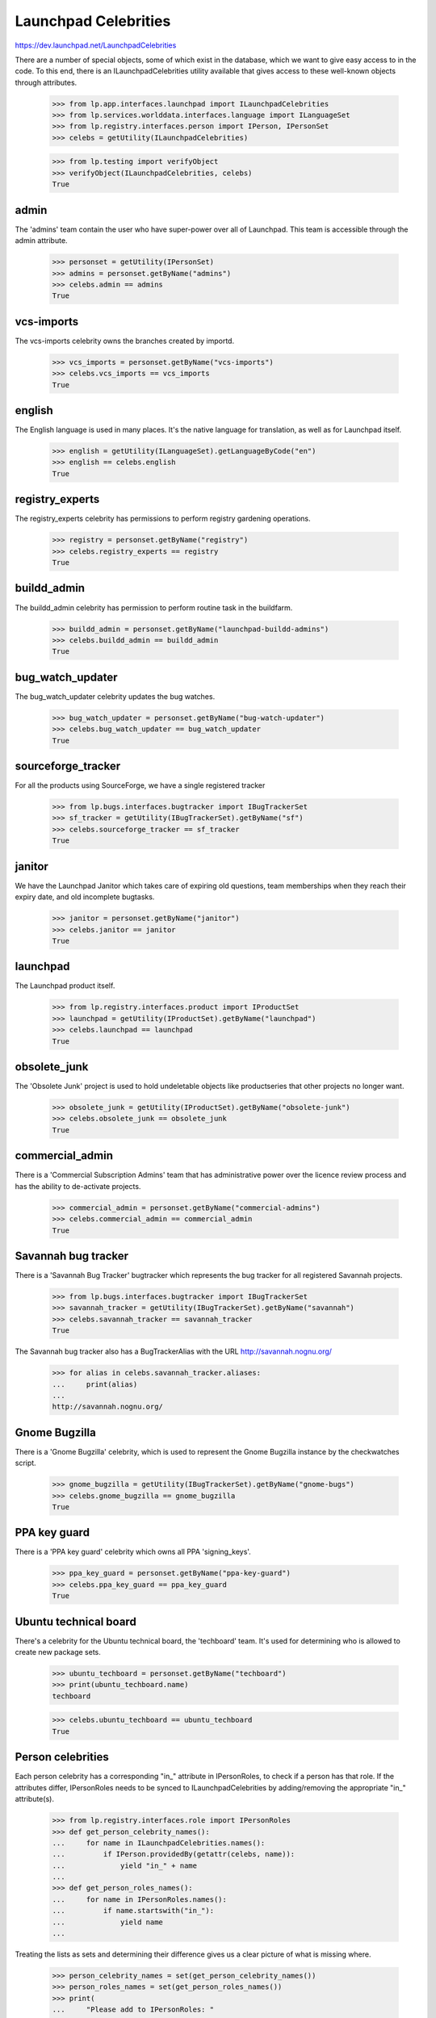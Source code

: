 Launchpad Celebrities
=====================

https://dev.launchpad.net/LaunchpadCelebrities

There are a number of special objects, some of which exist in the
database, which we want to give easy access to in the code. To this end,
there is an ILaunchpadCelebrities utility available that gives access to
these well-known objects through attributes.

    >>> from lp.app.interfaces.launchpad import ILaunchpadCelebrities
    >>> from lp.services.worlddata.interfaces.language import ILanguageSet
    >>> from lp.registry.interfaces.person import IPerson, IPersonSet
    >>> celebs = getUtility(ILaunchpadCelebrities)

    >>> from lp.testing import verifyObject
    >>> verifyObject(ILaunchpadCelebrities, celebs)
    True


admin
-----

The 'admins' team contain the user who have super-power over all of
Launchpad. This team is accessible through the admin attribute.

    >>> personset = getUtility(IPersonSet)
    >>> admins = personset.getByName("admins")
    >>> celebs.admin == admins
    True


vcs-imports
-----------

The vcs-imports celebrity owns the branches created by importd.

    >>> vcs_imports = personset.getByName("vcs-imports")
    >>> celebs.vcs_imports == vcs_imports
    True


english
-------

The English language is used in many places.  It's the native language
for translation, as well as for Launchpad itself.

    >>> english = getUtility(ILanguageSet).getLanguageByCode("en")
    >>> english == celebs.english
    True


registry_experts
----------------

The registry_experts celebrity has permissions to perform registry
gardening operations.

    >>> registry = personset.getByName("registry")
    >>> celebs.registry_experts == registry
    True


buildd_admin
------------

The buildd_admin celebrity has permission to perform routine task in the
buildfarm.

    >>> buildd_admin = personset.getByName("launchpad-buildd-admins")
    >>> celebs.buildd_admin == buildd_admin
    True


bug_watch_updater
-----------------

The bug_watch_updater celebrity updates the bug watches.

    >>> bug_watch_updater = personset.getByName("bug-watch-updater")
    >>> celebs.bug_watch_updater == bug_watch_updater
    True


sourceforge_tracker
-------------------

For all the products using SourceForge, we have a single registered
tracker

    >>> from lp.bugs.interfaces.bugtracker import IBugTrackerSet
    >>> sf_tracker = getUtility(IBugTrackerSet).getByName("sf")
    >>> celebs.sourceforge_tracker == sf_tracker
    True


janitor
-------

We have the Launchpad Janitor which takes care of expiring old
questions, team memberships when they reach their expiry date, and old
incomplete bugtasks.

    >>> janitor = personset.getByName("janitor")
    >>> celebs.janitor == janitor
    True


launchpad
---------

The Launchpad product itself.

    >>> from lp.registry.interfaces.product import IProductSet
    >>> launchpad = getUtility(IProductSet).getByName("launchpad")
    >>> celebs.launchpad == launchpad
    True


obsolete_junk
-------------

The 'Obsolete Junk' project is used to hold undeletable objects like
productseries that other projects no longer want.

    >>> obsolete_junk = getUtility(IProductSet).getByName("obsolete-junk")
    >>> celebs.obsolete_junk == obsolete_junk
    True


commercial_admin
----------------

There is a 'Commercial Subscription Admins' team that has administrative
power over the licence review process and has the ability to de-activate
projects.

    >>> commercial_admin = personset.getByName("commercial-admins")
    >>> celebs.commercial_admin == commercial_admin
    True


Savannah bug tracker
--------------------

There is a 'Savannah Bug Tracker' bugtracker which represents the bug
tracker for all registered Savannah projects.

    >>> from lp.bugs.interfaces.bugtracker import IBugTrackerSet
    >>> savannah_tracker = getUtility(IBugTrackerSet).getByName("savannah")
    >>> celebs.savannah_tracker == savannah_tracker
    True

The Savannah bug tracker also has a BugTrackerAlias with the URL
http://savannah.nognu.org/

    >>> for alias in celebs.savannah_tracker.aliases:
    ...     print(alias)
    ...
    http://savannah.nognu.org/


Gnome Bugzilla
--------------

There is a 'Gnome Bugzilla' celebrity, which is used to represent the
Gnome Bugzilla instance by the checkwatches script.

    >>> gnome_bugzilla = getUtility(IBugTrackerSet).getByName("gnome-bugs")
    >>> celebs.gnome_bugzilla == gnome_bugzilla
    True


PPA key guard
-------------

There is a 'PPA key guard' celebrity which owns all PPA 'signing_keys'.

    >>> ppa_key_guard = personset.getByName("ppa-key-guard")
    >>> celebs.ppa_key_guard == ppa_key_guard
    True


Ubuntu technical board
----------------------

There's a celebrity for the Ubuntu technical board, the 'techboard'
team. It's used for determining who is allowed to create new package
sets.

    >>> ubuntu_techboard = personset.getByName("techboard")
    >>> print(ubuntu_techboard.name)
    techboard

    >>> celebs.ubuntu_techboard == ubuntu_techboard
    True


Person celebrities
------------------

Each person celebrity has a corresponding "in_" attribute in
IPersonRoles, to check if a person has that role. If the attributes
differ, IPersonRoles needs to be synced to ILaunchpadCelebrities by
adding/removing the appropriate "in_" attribute(s).

    >>> from lp.registry.interfaces.role import IPersonRoles
    >>> def get_person_celebrity_names():
    ...     for name in ILaunchpadCelebrities.names():
    ...         if IPerson.providedBy(getattr(celebs, name)):
    ...             yield "in_" + name
    ...
    >>> def get_person_roles_names():
    ...     for name in IPersonRoles.names():
    ...         if name.startswith("in_"):
    ...             yield name
    ...

Treating the lists as sets and determining their difference gives us a
clear picture of what is missing where.

    >>> person_celebrity_names = set(get_person_celebrity_names())
    >>> person_roles_names = set(get_person_roles_names())
    >>> print(
    ...     "Please add to IPersonRoles: "
    ...     + (", ".join(list(person_celebrity_names - person_roles_names)))
    ... )
    Please add to IPersonRoles:

    >>> print(
    ...     "Please remove from IPersonRoles: "
    ...     + (", ".join(list(person_roles_names - person_celebrity_names)))
    ... )
    Please remove from IPersonRoles:


Detecting if a person is a celebrity
------------------------------------

We can ask if a person has celebrity status.

    >>> celebs.isCelebrityPerson(ubuntu_techboard.name)
    True

    >>> celebs.isCelebrityPerson(obsolete_junk.name)
    False

    >>> celebs.isCelebrityPerson("admins")
    True

    >>> celebs.isCelebrityPerson("admin")
    False

    >>> celebs.isCelebrityPerson("janitor")
    True


